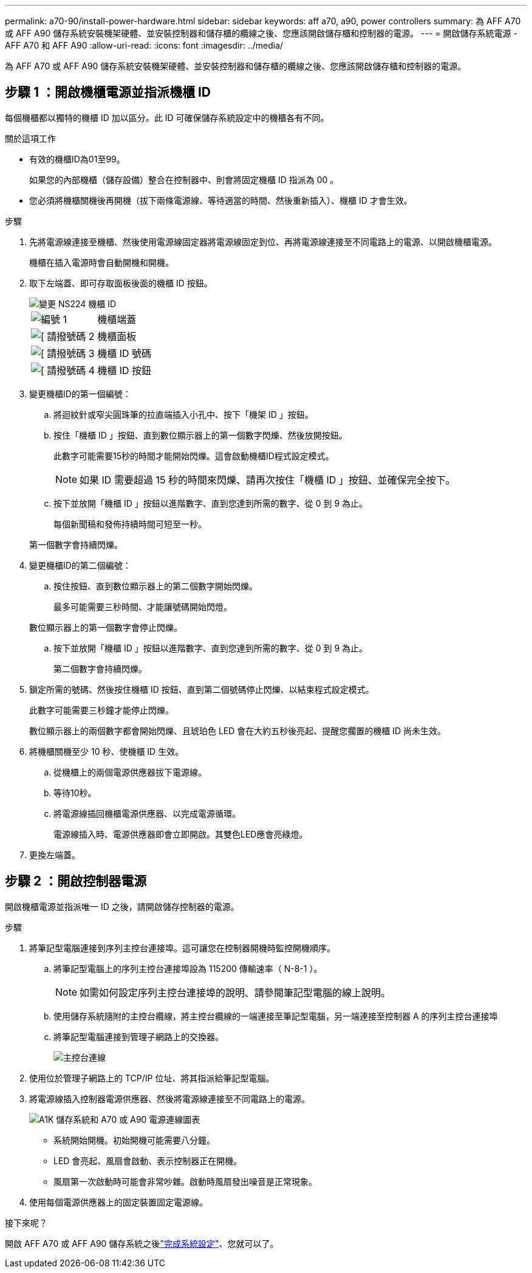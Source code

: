 ---
permalink: a70-90/install-power-hardware.html 
sidebar: sidebar 
keywords: aff a70, a90, power controllers 
summary: 為 AFF A70 或 AFF A90 儲存系統安裝機架硬體、並安裝控制器和儲存櫃的纜線之後、您應該開啟儲存櫃和控制器的電源。 
---
= 開啟儲存系統電源 - AFF A70 和 AFF A90
:allow-uri-read: 
:icons: font
:imagesdir: ../media/


[role="lead"]
為 AFF A70 或 AFF A90 儲存系統安裝機架硬體、並安裝控制器和儲存櫃的纜線之後、您應該開啟儲存櫃和控制器的電源。



== 步驟 1 ：開啟機櫃電源並指派機櫃 ID

每個機櫃都以獨特的機櫃 ID 加以區分。此 ID 可確保儲存系統設定中的機櫃各有不同。

.關於這項工作
* 有效的機櫃ID為01至99。
+
如果您的內部機櫃（儲存設備）整合在控制器中、則會將固定機櫃 ID 指派為 00 。

* 您必須將機櫃關機後再開機（拔下兩條電源線、等待適當的時間、然後重新插入）、機櫃 ID 才會生效。


.步驟
. 先將電源線連接至機櫃、然後使用電源線固定器將電源線固定到位、再將電源線連接至不同電路上的電源、以開啟機櫃電源。
+
機櫃在插入電源時會自動開機和開機。

. 取下左端蓋、即可存取面板後面的機櫃 ID 按鈕。
+
image::../media/drw_a900_oie_change_ns224_shelf_ID_ieops-836.svg[變更 NS224 機櫃 ID]

+
[cols="20%,80%"]
|===


 a| 
image::../media/icon_round_1.png[編號 1]
 a| 
機櫃端蓋



 a| 
image::../media/icon_round_2.png[[ 請撥號碼 2]
 a| 
機櫃面板



 a| 
image::../media/icon_round_3.png[[ 請撥號碼 3]
 a| 
機櫃 ID 號碼



 a| 
image::../media/icon_round_4.png[[ 請撥號碼 4]
 a| 
機櫃 ID 按鈕

|===
. 變更機櫃ID的第一個編號：
+
.. 將迴紋針或窄尖圓珠筆的拉直端插入小孔中、按下「機架 ID 」按鈕。
.. 按住「機櫃 ID 」按鈕、直到數位顯示器上的第一個數字閃爍、然後放開按鈕。
+
此數字可能需要15秒的時間才能開始閃爍。這會啟動機櫃ID程式設定模式。

+

NOTE: 如果 ID 需要超過 15 秒的時間來閃爍、請再次按住「機櫃 ID 」按鈕、並確保完全按下。

.. 按下並放開「機櫃 ID 」按鈕以進階數字、直到您達到所需的數字、從 0 到 9 為止。
+
每個新聞稿和發佈持續時間可短至一秒。

+
第一個數字會持續閃爍。



. 變更機櫃ID的第二個編號：
+
.. 按住按鈕、直到數位顯示器上的第二個數字開始閃爍。
+
最多可能需要三秒時間、才能讓號碼開始閃燈。

+
數位顯示器上的第一個數字會停止閃爍。

.. 按下並放開「機櫃 ID 」按鈕以進階數字、直到您達到所需的數字、從 0 到 9 為止。
+
第二個數字會持續閃爍。



. 鎖定所需的號碼、然後按住機櫃 ID 按鈕、直到第二個號碼停止閃爍、以結束程式設定模式。
+
此數字可能需要三秒鐘才能停止閃爍。

+
數位顯示器上的兩個數字都會開始閃爍、且琥珀色 LED 會在大約五秒後亮起、提醒您擱置的機櫃 ID 尚未生效。

. 將機櫃關機至少 10 秒、使機櫃 ID 生效。
+
.. 從機櫃上的兩個電源供應器拔下電源線。
.. 等待10秒。
.. 將電源線插回機櫃電源供應器、以完成電源循環。
+
電源線插入時、電源供應器即會立即開啟。其雙色LED應會亮綠燈。



. 更換左端蓋。




== 步驟 2 ：開啟控制器電源

開啟機櫃電源並指派唯一 ID 之後，請開啟儲存控制器的電源。

.步驟
. 將筆記型電腦連接到序列主控台連接埠。這可讓您在控制器開機時監控開機順序。
+
.. 將筆記型電腦上的序列主控台連接埠設為 115200 傳輸速率（ N-8-1 ）。
+

NOTE: 如需如何設定序列主控台連接埠的說明、請參閱筆記型電腦的線上說明。

.. 使用儲存系統隨附的主控台纜線，將主控台纜線的一端連接至筆記型電腦，另一端連接至控制器 A 的序列主控台連接埠
.. 將筆記型電腦連接到管理子網路上的交換器。
+
image::../media/drw_a1k_70-90_console_connection_ieops-1702.svg[主控台連線]



. 使用位於管理子網路上的 TCP/IP 位址、將其指派給筆記型電腦。
. 將電源線插入控制器電源供應器、然後將電源線連接至不同電路上的電源。
+
image::../media/drw_affa1k_power_source_icon_ieops-1700.svg[A1K 儲存系統和 A70 或 A90 電源連線圖表]

+
** 系統開始開機。初始開機可能需要八分鐘。
** LED 會亮起、風扇會啟動、表示控制器正在開機。
** 風扇第一次啟動時可能會非常吵雜。啟動時風扇發出噪音是正常現象。


. 使用每個電源供應器上的固定裝置固定電源線。


.接下來呢？
開啟 AFF A70 或 AFF A90 儲存系統之後link:install-complete.html["完成系統設定"]、您就可以了。
